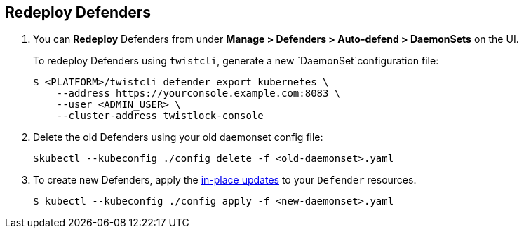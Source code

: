 :topic_type: task

[.task]
== Redeploy Defenders

ifdef::compute_edition[]
When you redeploy the Prisma Cloud Console, the client and server certificates change.
That certificate change requires that you redeploy your defenders.
Once redeployed, the defenders can connect to the new console without certificate issues. 
endif::compute_edition[]
[.procedure]

. You can *Redeploy* Defenders from under *Manage > Defenders > Auto-defend > DaemonSets* on the UI.
+
To redeploy Defenders using `twistcli`, generate a new `DaemonSet`configuration file:
+
[source,bash]
----
$ <PLATFORM>/twistcli defender export kubernetes \
    --address https://yourconsole.example.com:8083 \
    --user <ADMIN_USER> \
    --cluster-address twistlock-console
----

. Delete the old Defenders using your old daemonset config file:
+
[source,bash]
----
$kubectl --kubeconfig ./config delete -f <old-daemonset>.yaml
----

. To create new Defenders, apply the https://kubernetes.io/docs/concepts/cluster-administration/manage-deployment/#in-place-updates-of-resources[in-place updates] to your `Defender` resources.
+
[source,bash]
----
$ kubectl --kubeconfig ./config apply -f <new-daemonset>.yaml
----
